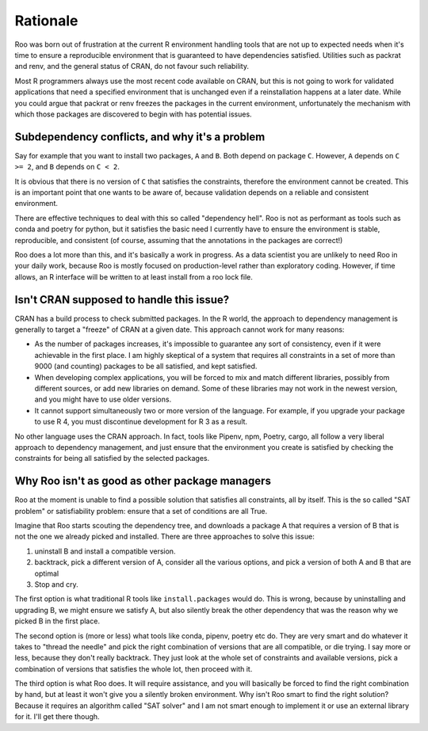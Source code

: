 Rationale
---------

Roo was born out of frustration at the current R environment handling tools
that are not up to expected needs when it's time to ensure a reproducible
environment that is guaranteed to have dependencies satisfied. Utilities such
as packrat and renv, and the general status of CRAN, do not favour such
reliability.

Most R programmers always use the most recent code available on CRAN, but this
is not going to work for validated applications that need a specified environment
that is unchanged even if a reinstallation happens at a later date. While you could
argue that packrat or renv freezes the packages in the current environment,
unfortunately the mechanism with which those packages are discovered to begin
with has potential issues.

Subdependency conflicts, and why it's a problem
'''''''''''''''''''''''''''''''''''''''''''''''

Say for example that you want to install two packages, ``A`` and ``B``.
Both depend on package ``C``.  However, ``A`` depends on ``C >= 2``, and ``B``
depends on ``C < 2``.

It is obvious that there is no version of ``C`` that satisfies the constraints,
therefore the environment cannot be created. This is an important point that
one wants to be aware of, because validation depends on a reliable and
consistent environment.

There are effective techniques to deal with this so called "dependency hell".
Roo is not as performant as tools such as conda and poetry for python, but it
satisfies the basic need I currently have to ensure the environment is stable,
reproducible, and consistent (of course, assuming that the annotations in the
packages are correct!)

Roo does a lot more than this, and it's basically a work in progress. As a data
scientist you are unlikely to need Roo in your daily work, because Roo is
mostly focused on production-level rather than exploratory coding. However, if time
allows, an R interface will be written to at least install from a roo lock file.

Isn't CRAN supposed to handle this issue?
'''''''''''''''''''''''''''''''''''''''''

CRAN has a build process to check submitted packages. In the R world,
the approach to dependency management is generally to target a "freeze" of
CRAN at a given date. This approach cannot work for many reasons:

- As the number of packages increases, it's impossible to guarantee any sort
  of consistency, even if it were achievable in the first place. I am highly
  skeptical of a system that requires all constraints in a set of more than
  9000 (and counting) packages to be all satisfied, and kept satisfied.
- When developing complex applications, you will be forced to mix and match
  different libraries, possibly from different sources, or add new libraries
  on demand. Some of these libraries may not work in the newest version, and
  you might have to use older versions.
- It cannot support simultaneously two or more version of the language.
  For example, if you upgrade your package to use R 4, you must discontinue
  development for R 3 as a result.

No other language uses the CRAN approach. In fact, tools like Pipenv, npm,
Poetry, cargo, all follow a very liberal approach to dependency management,
and just ensure that the environment you create is satisfied by checking the
constraints for being all satisfied by the selected packages.

Why Roo isn't as good as other package managers
'''''''''''''''''''''''''''''''''''''''''''''''

Roo at the moment is unable to find a possible solution that satisfies all
constraints, all by itself. This is the so called "SAT problem" or satisfiability
problem: ensure that a set of conditions are all True.

Imagine that Roo starts scouting the dependency tree, and downloads a package A
that requires a version of B that is not the one we already picked and installed.
There are three approaches to solve this issue:

1. uninstall B and install a compatible version.
2. backtrack, pick a different version of A, consider all the various options,
   and pick a version of both A and B that are optimal
3. Stop and cry.

The first option is what traditional R tools like ``install.packages`` would do.
This is wrong, because by uninstalling and upgrading B, we might ensure we
satisfy A, but also silently break the other dependency that was the reason
why we picked B in the first place.

The second option is (more or less) what tools like conda, pipenv, poetry etc
do. They are very smart and do whatever it takes to "thread the needle" and
pick the right combination of versions that are all compatible, or die trying.
I say more or less, because they don't really backtrack. They just look at the
whole set of constraints and available versions, pick a combination of versions
that satisfies the whole lot, then proceed with it.

The third option is what Roo does. It will require assistance, and you will
basically be forced to find the right combination by hand, but at least it
won't give you a silently broken environment. Why isn't Roo smart to find the
right solution? Because it requires an algorithm called "SAT solver" and I am
not smart enough to implement it or use an external library for it.
I'll get there though.
